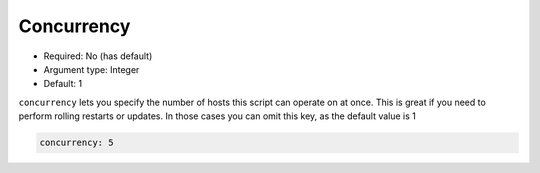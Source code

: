 Concurrency
^^^^^^^^^^^

* Required: No (has default)
* Argument type: Integer
* Default: 1

``concurrency`` lets you specify the number of hosts this script can
operate on at once. This is great if you need to perform rolling
restarts or updates. In those cases you can omit this key, as the
default value is 1

.. code-block:: yaml

    concurrency: 5
